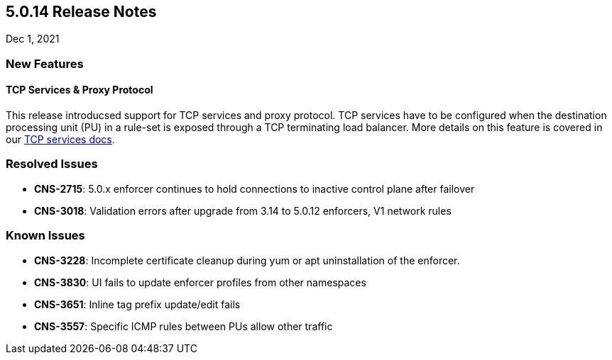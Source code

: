 == 5.0.14 Release Notes

//'''
//
//title: 5.0.14
//type: list
//url: "/5.0/release-notes/5.0.14/"
//menu:
//  5.0:
//    parent: "release-notes"
//    identifier: 5.0.14
//    weight: 91
//
//'''

Dec 1, 2021

=== New Features

==== TCP Services & Proxy Protocol

This release introducsed support for TCP services and proxy protocol. TCP services have to be configured when the destination processing unit (PU) in a rule-set is exposed through a TCP terminating load balancer. More details on this feature is covered in our https://docs.paloaltonetworks.com/content/dam/techdocs/en_US/pdf/prisma/prisma-cloud/5-0/tcp-services.pdf[TCP services docs]. 

=== Resolved Issues

* *CNS-2715*: 5.0.x enforcer continues to hold connections to inactive control plane after failover
* *CNS-3018*: Validation errors after upgrade from 3.14 to 5.0.12 enforcers, V1 network rules

=== Known Issues

* *CNS-3228*: Incomplete certificate cleanup during yum or apt uninstallation of the enforcer.
* *CNS-3830*: UI fails to update enforcer profiles from other namespaces
* *CNS-3651*: Inline tag prefix update/edit fails
* *CNS-3557*: Specific ICMP rules between PUs allow other traffic
